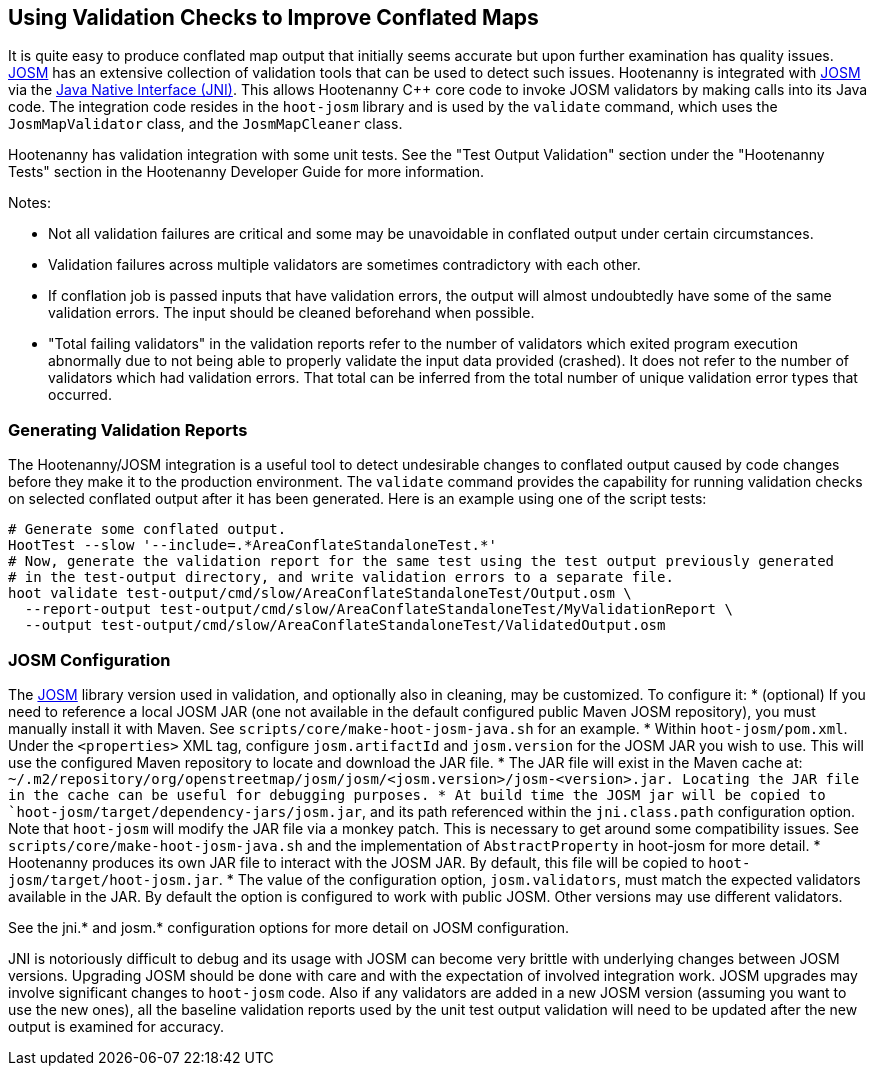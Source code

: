 
== Using Validation Checks to Improve Conflated Maps

It is quite easy to produce conflated map output that initially seems accurate but upon further 
examination has quality issues. https://josm.openstreetmap.de/[JOSM] has an extensive collection of 
validation tools that can be used to detect such issues. Hootenanny is integrated with 
https://josm.openstreetmap.de/[JOSM] via the 
https://en.wikipedia.org/wiki/Java_Native_Interface[Java Native Interface (JNI)]. This allows 
Hootenanny C++ core code to invoke JOSM validators by making calls into its Java code. The 
integration code resides in the `hoot-josm` library and is used by the `validate` command, which 
uses the `JosmMapValidator` class, and the `JosmMapCleaner` class. 

Hootenanny has validation integration with some unit tests. See the "Test Output Validation" section 
under the "Hootenanny Tests" section in the Hootenanny Developer Guide for more information.

Notes:

* Not all validation failures are critical and some may be unavoidable in conflated output under 
certain circumstances.
* Validation failures across multiple validators are sometimes contradictory with each other.
* If conflation job is passed inputs that have validation errors, the output will almost undoubtedly
have some of the same validation errors. The input should be cleaned beforehand when possible.
* "Total failing validators" in the validation reports refer to the number of validators which 
exited program execution abnormally due to not being able to properly validate the input data 
provided (crashed). It does not refer to the number of validators which had validation errors. That 
total can be inferred from the total number of unique validation error types that occurred.

=== Generating Validation Reports

The Hootenanny/JOSM integration is a useful tool to detect undesirable changes to conflated output 
caused by code changes before they make it to the production environment. The `validate` command 
provides the capability for running validation checks on selected conflated output after it has been 
generated. Here is an example using one of the script tests:
-----
# Generate some conflated output.
HootTest --slow '--include=.*AreaConflateStandaloneTest.*'
# Now, generate the validation report for the same test using the test output previously generated 
# in the test-output directory, and write validation errors to a separate file.
hoot validate test-output/cmd/slow/AreaConflateStandaloneTest/Output.osm \
  --report-output test-output/cmd/slow/AreaConflateStandaloneTest/MyValidationReport \
  --output test-output/cmd/slow/AreaConflateStandaloneTest/ValidatedOutput.osm
-----

=== JOSM Configuration

The https://josm.openstreetmap.de/[JOSM] library version used in validation, and optionally also 
in cleaning, may be customized. To configure it:
* (optional) If you need to reference a local JOSM JAR (one not available in the default configured 
public Maven JOSM repository), you must manually install it with Maven. See 
`scripts/core/make-hoot-josm-java.sh` for an example.
* Within `hoot-josm/pom.xml`. Under the `<properties>` XML tag, configure `josm.artifactId` and 
`josm.version` for the JOSM JAR you wish to use. This will use the configured Maven repository to 
locate and download the JAR file.
* The JAR file will exist in the Maven cache at: 
`~/.m2/repository/org/openstreetmap/josm/josm/<josm.version>/josm-<version>.jar. Locating the JAR 
file in the cache can be useful for debugging purposes.
* At build time the JOSM jar will be copied to `hoot-josm/target/dependency-jars/josm.jar`, and its 
path referenced within the `jni.class.path` configuration option. Note that `hoot-josm` will modify
the JAR file via a monkey patch. This is necessary to get around some compatibility issues. See 
`scripts/core/make-hoot-josm-java.sh` and the implementation of `AbstractProperty` in hoot-josm for 
more detail.
* Hootenanny produces its own JAR file to interact with the JOSM JAR. By default, this file will be 
copied to `hoot-josm/target/hoot-josm.jar`.
* The value of the configuration option, `josm.validators`, must match the expected validators
available in the JAR. By default the option is configured to work with public JOSM. Other versions
may use different validators.

See the jni.* and josm.* configuration options for more detail on JOSM configuration.

JNI is notoriously difficult to debug and its usage with JOSM can become very brittle with 
underlying changes between JOSM versions. Upgrading JOSM should be done with care and with the 
expectation of involved integration work. JOSM upgrades may involve significant changes to 
`hoot-josm` code. Also if any validators are added in a new JOSM version (assuming you want to use 
the new ones), all the baseline validation reports used by the unit test output validation will need 
to be updated after the new output is examined for accuracy.


